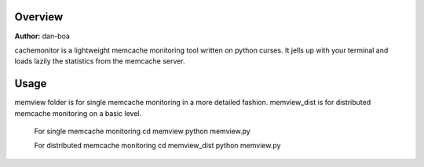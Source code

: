 Overview
========================

**Author:** dan-boa

cachemonitor is a lightweight memcache monitoring tool written on python curses. It jells up with your terminal and loads lazily the statistics from the memcache server.

Usage
========================

memview folder is for single memcache monitoring in a more detailed fashion.
memview_dist is for distributed memcache monitoring on a basic level.

    For single memcache monitoring
    cd memview
    python memview.py

    For distributed memcache monitoring 
    cd memview_dist
    python memview.py
